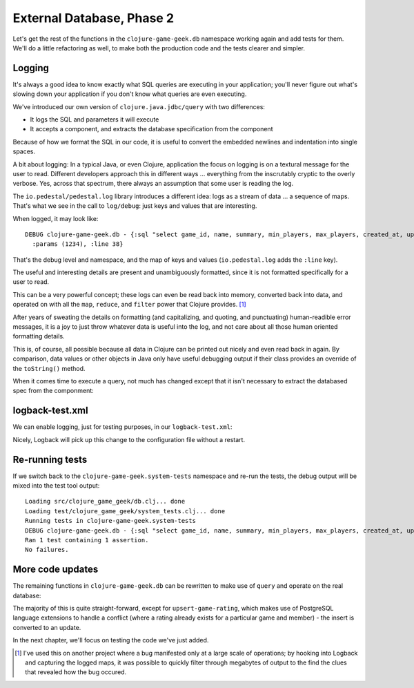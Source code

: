 External Database, Phase 2
==========================

Let's get the rest of the functions in the ``clojure-game-geek.db`` namespace
working again and add tests for them.
We'll do a little refactoring as well, to make both the production code
and the tests clearer and simpler.

Logging
-------

It's always a good idea to know exactly what SQL queries are executing in
your application; you'll never figure out what's slowing down your application
if you don't know what queries are even executing.

.. ex:: cb2d1187d6cd244ad3b7435ec6e94b127c37e69d src/clojure_game_geek/db.clj
   :emphasize-lines: 4,35-40
   :lines: 1-40

We've introduced our own version of ``clojure.java.jdbc/query`` with
two differences:

* It logs the SQL and parameters it will execute
* It accepts a component, and extracts the database specification from the component

Because of how we format the SQL in our code, it is useful to convert
the embedded newlines and indentation into single spaces.

A bit about logging: In a typical Java, or even Clojure, application
the focus on logging is on a textural message for the user to read.
Different developers approach this in different ways ... everything
from the inscrutably cryptic to the overly verbose.
Yes, across that spectrum, there always an assumption that some user is reading the log.

The ``io.pedestal/pedestal.log`` library introduces a different idea:
logs as a stream of data ... a sequence of maps.
That's what we see in the call to ``log/debug``: just keys and values
that are interesting.

When logged, it may look like::

   DEBUG clojure-game-geek.db - {:sql "select game_id, name, summary, min_players, max_players, created_at, updated_at from board_game where game_id = $1",
     :params (1234), :line 38}

That's the debug level and namespace, and the map of keys and values (``io.pedestal.log``
adds the ``:line`` key).

The useful and interesting details are present and unambiguously formatted,
since it is not formatted specifically for a user to read.

This can be a very powerful concept; these logs can even be read back
into memory, converted  back into data, and operated on with all the
``map``, ``reduce``, and ``filter`` power that Clojure provides. [#mapreduce]_

After years of sweating the details on formatting (and capitalizing, and quoting, and
punctuating) human-readible error messages, it is a joy to just throw whatever
data is useful into the log, and not care about all those human oriented formatting details.

This is, of course, all possible because all data in Clojure can be printed out nicely
and even read back in again.
By comparison, data values or other objects in Java
only have useful debugging output if their class provides
an override of the ``toString()`` method.

When it comes time to execute a query, not much has changed
except that it isn't necessary to extract the databased spec from
the componment:

.. ex:: database-2a src/clojure_game_geek/db.clj
   :lines: 42-47
   :emphasize-lines: 4

logback-test.xml
----------------

We can enable logging, just for testing purposes, in our ``logback-test.xml``:

.. ex:: 9d588edac8afa44afd9a5ae095f88332fdba6c25 dev-resources/logback-test.xml
   :emphasize-lines: 13

Nicely, Logback will pick up this change to the configuration file without
a restart.

Re-running tests
----------------

If we switch back to the ``clojure-game-geek.system-tests`` namespace and re-run the tests,
the debug output will be mixed into the test tool output::

   Loading src/clojure_game_geek/db.clj... done
   Loading test/clojure_game_geek/system_tests.clj... done
   Running tests in clojure-game-geek.system-tests
   DEBUG clojure-game-geek.db - {:sql "select game_id, name, summary, min_players, max_players, created_at, updated_at from board_game where game_id = $1", :params (1234), :line 42}
   Ran 1 test containing 1 assertion.
   No failures.

More code updates
-----------------

The remaining functions in ``clojure-game-geek.db`` can be rewritten to make use of ``query`` and
operate on the real database:

.. ex:: database-2a src/clojure_game_geek/db.clj
   :lines: 49-

The majority of this is quite straight-forward, except for
``upsert-game-rating``, which makes use of PostgreSQL language extensions
to handle a conflict (where a rating already exists for a particular
game and member) - the insert is converted to an update.

In the next chapter, we'll focus on testing the code we've just added.

.. [#mapreduce] I've used this on another project where a bug manifested only
   at a large scale of operations; by hooking into Logback and capturing the
   logged maps, it was possible to quickly filter through megabytes of output
   to the find the clues that revealed how the bug occured.
